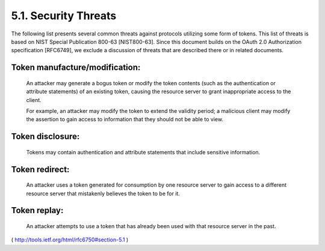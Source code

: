 5.1.  Security Threats
------------------------------------------

The following list presents several common threats against protocols
utilizing some form of tokens.  This list of threats is based on NIST
Special Publication 800-63 [NIST800-63].  Since this document builds
on the OAuth 2.0 Authorization specification [RFC6749], we exclude a
discussion of threats that are described there or in related documents.

Token manufacture/modification:
^^^^^^^^^^^^^^^^^^^^^^^^^^^^^^^^^^^^^^^^^^^^^^^^^^^^^^

      An attacker may generate a bogus token or modify the token contents 
      (such as the authentication or attribute statements) of an existing token, 
      causing the resource server to grant inappropriate access to the client.  

      For example,
      an attacker may modify the token to extend the validity period; a
      malicious client may modify the assertion to gain access to
      information that they should not be able to view.

Token disclosure:  
^^^^^^^^^^^^^^^^^^^^^^^^^^^^^^^^^

      Tokens may contain authentication and attribute
      statements that include sensitive information.

Token redirect:  
^^^^^^^^^^^^^^^^^^^^^^^^^^^^^^^^^

      An attacker uses a token generated for consumption
      by one resource server to gain access to a different resource
      server that mistakenly believes the token to be for it.

Token replay:  
^^^^^^^^^^^^^^^^^^^^^^^^^^^^^^^^^

      An attacker attempts to use a token that has already
      been used with that resource server in the past.

( http://tools.ietf.org/html/rfc6750#section-5.1 )

